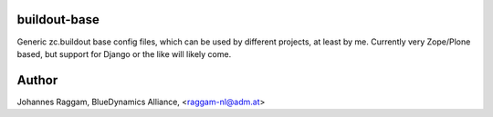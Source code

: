 buildout-base
=============

Generic zc.buildout base config files, which can be used by different projects,
at least by me. Currently very Zope/Plone based, but support for Django or the
like will likely come.

Author
======
Johannes Raggam, BlueDynamics Alliance, <raggam-nl@adm.at>
